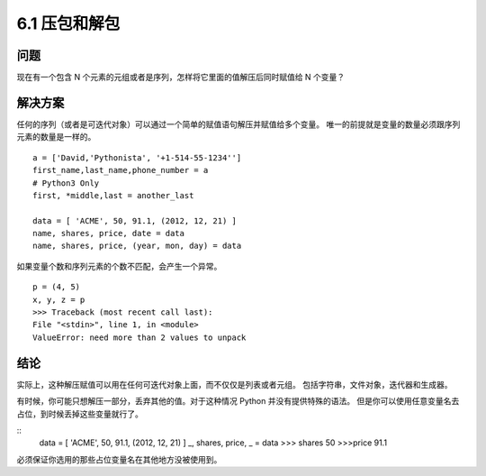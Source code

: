 ==========================
6.1 压包和解包
==========================

-------------
问题
-------------
现在有一个包含 N 个元素的元组或者是序列，怎样将它里面的值解压后同时赋值给 N 个变量？

-------------
解决方案
-------------
任何的序列（或者是可迭代对象）可以通过一个简单的赋值语句解压并赋值给多个变量。
唯一的前提就是变量的数量必须跟序列元素的数量是一样的。

::

 a = ['David,'Pythonista', '+1-514-55-1234'']
 first_name,last_name,phone_number = a
 # Python3 Only
 first, *middle,last = another_last

 data = [ 'ACME', 50, 91.1, (2012, 12, 21) ]
 name, shares, price, date = data
 name, shares, price, (year, mon, day) = data

如果变量个数和序列元素的个数不匹配，会产生一个异常。

::

 p = (4, 5)
 x, y, z = p
 >>> Traceback (most recent call last):
 File "<stdin>", line 1, in <module>
 ValueError: need more than 2 values to unpack



------------
结论
------------
实际上，这种解压赋值可以用在任何可迭代对象上面，而不仅仅是列表或者元组。
包括字符串，文件对象，迭代器和生成器。


有时候，你可能只想解压一部分，丢弃其他的值。对于这种情况 Python 并没有提供特殊的语法。 但是你可以使用任意变量名去占位，到时候丢掉这些变量就行了。

::
 data = [ 'ACME', 50, 91.1, (2012, 12, 21) ]
 _, shares, price, _ = data
 >>> shares
 50
 >>>price
 91.1

必须保证你选用的那些占位变量名在其他地方没被使用到。
